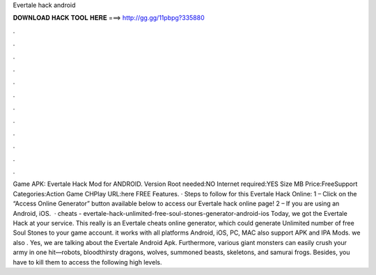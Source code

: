 Evertale hack android

𝐃𝐎𝐖𝐍𝐋𝐎𝐀𝐃 𝐇𝐀𝐂𝐊 𝐓𝐎𝐎𝐋 𝐇𝐄𝐑𝐄 ===> http://gg.gg/11pbpg?335880

.

.

.

.

.

.

.

.

.

.

.

.

Game APK: Evertale Hack Mod for ANDROID. Version Root needed:NO Internet required:YES Size MB Price:FreeSupport Categories:Action Game CHPlay URL:here FREE Features. · Steps to follow for this Evertale Hack Online: 1 – Click on the “Access Online Generator” button available below to access our Evertale hack online page! 2 – If you are using an Android, iOS.  · cheats - evertale-hack-unlimited-free-soul-stones-generator-android-ios Today, we got the Evertale Hack at your service. This really is an Evertale cheats online generator, which could generate Unlimited number of free Soul Stones to your game account. it works with all platforms Android, iOS, PC, MAC also support APK and IPA Mods. we also . Yes, we are talking about the Evertale Android Apk. Furthermore, various giant monsters can easily crush your army in one hit—robots, bloodthirsty dragons, wolves, summoned beasts, skeletons, and samurai frogs. Besides, you have to kill them to access the following high levels.